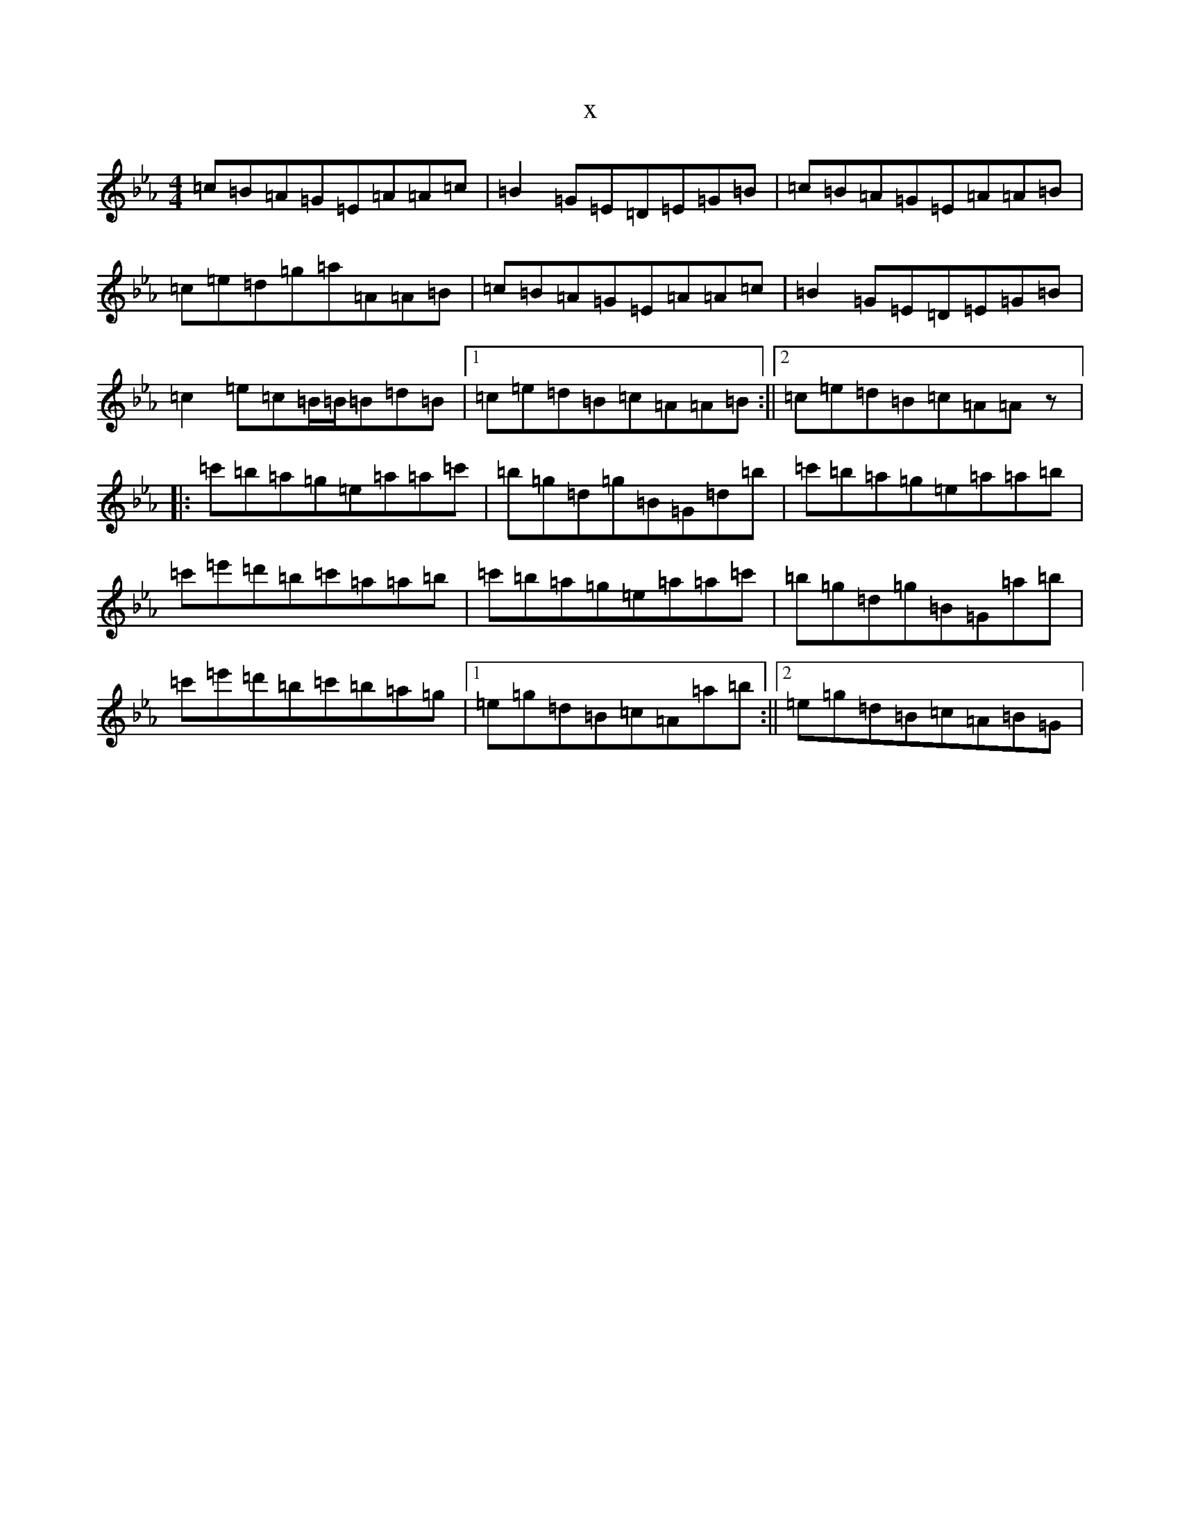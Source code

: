 X:1614
T:x
L:1/8
M:4/4
K: C minor
=c=B=A=G=E=A=A=c|=B2=G=E=D=E=G=B|=c=B=A=G=E=A=A=B|=c=e=d=g=a=A=A=B|=c=B=A=G=E=A=A=c|=B2=G=E=D=E=G=B|=c2=e=c=B/2=B/2=B=d=B|1=c=e=d=B=c=A=A=B:||2=c=e=d=B=c=A=Az|:=c'=b=a=g=e=a=a=c'|=b=g=d=g=B=G=d=b|=c'=b=a=g=e=a=a=b|=c'=e'=d'=b=c'=a=a=b|=c'=b=a=g=e=a=a=c'|=b=g=d=g=B=G=a=b|=c'=e'=d'=b=c'=b=a=g|1=e=g=d=B=c=A=a=b:||2=e=g=d=B=c=A=B=G|